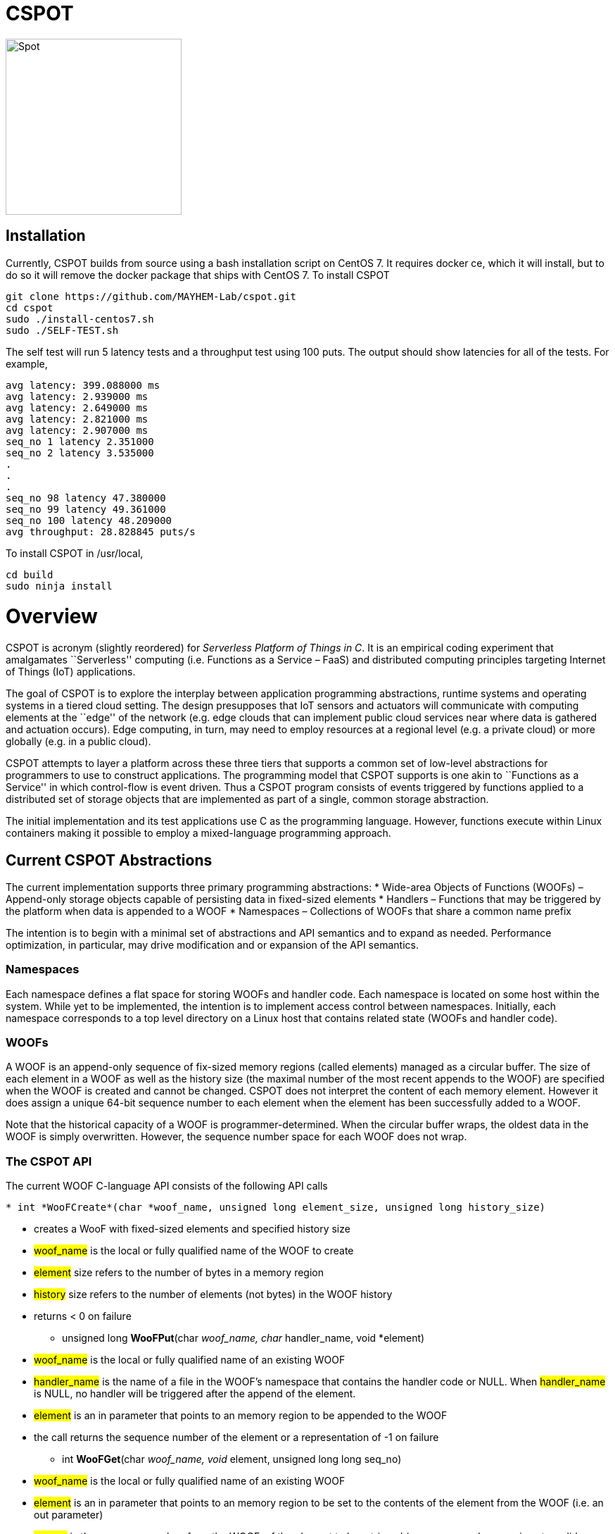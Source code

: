 = CSPOT

image::http://www.cs.ucsb.edu/~rich/spot.png[Spot,250,250]

== Installation

Currently, CSPOT builds from source using a bash installation script on CentOS
7.  It requires docker ce, which it will install, but to do so it will remove
the docker package that ships with CentOS 7.  To install CSPOT

[source sh]
----
git clone https://github.com/MAYHEM-Lab/cspot.git
cd cspot
sudo ./install-centos7.sh
sudo ./SELF-TEST.sh
----
The self test will run 5 latency tests and a throughput test using 100 puts.  The output should show latencies for all of the tests.  For example, 
[source sh]
----
avg latency: 399.088000 ms
avg latency: 2.939000 ms
avg latency: 2.649000 ms
avg latency: 2.821000 ms
avg latency: 2.907000 ms
seq_no 1 latency 2.351000
seq_no 2 latency 3.535000
.
.
.
seq_no 98 latency 47.380000
seq_no 99 latency 49.361000
seq_no 100 latency 48.209000
avg throughput: 28.828845 puts/s
----

To install CSPOT in /usr/local, 
[source sh]
----
cd build
sudo ninja install
----

# Overview

CSPOT is acronym (slightly reordered) for _Serverless Platform of Things
in C_. It is an empirical coding experiment that amalgamates
``Serverless'' computing (i.e. Functions as a Service – FaaS) and
distributed computing principles targeting Internet of Things (IoT)
applications.

The goal of CSPOT is to explore the interplay between application
programming abstractions, runtime systems and operating systems in a
tiered cloud setting. The design presupposes that IoT sensors and
actuators will communicate with computing elements at the ``edge'' of
the network (e.g. edge clouds that can implement public cloud services
near where data is gathered and actuation occurs). Edge computing, in
turn, may need to employ resources at a regional level (e.g. a private
cloud) or more globally (e.g. in a public cloud).

CSPOT attempts to layer a platform across these three tiers that
supports a common set of low-level abstractions for programmers to use
to construct applications. The programming model that CSPOT supports is
one akin to ``Functions as a Service'' in which control-flow is event
driven. Thus a CSPOT program consists of events triggered by functions
applied to a distributed set of storage objects that are implemented as
part of a single, common storage abstraction.

The initial implementation and its test applications use C as the
programming language. However, functions execute within Linux containers
making it possible to employ a mixed-language programming approach.

== Current CSPOT Abstractions

The current implementation supports three primary programming
abstractions: * Wide-area Objects of Functions (WOOFs) – Append-only
storage objects capable of persisting data in fixed-sized elements *
Handlers – Functions that may be triggered by the platform when data is
appended to a WOOF * Namespaces – Collections of WOOFs that share a
common name prefix

The intention is to begin with a minimal set of abstractions and API
semantics and to expand as needed. Performance optimization, in
particular, may drive modification and or expansion of the API
semantics.

=== Namespaces

Each namespace defines a flat space for storing WOOFs and handler code.
Each namespace is located on some host within the system. While yet to
be implemented, the intention is to implement access control between
namespaces. Initially, each namespace corresponds to a top level
directory on a Linux host that contains related state (WOOFs and handler
code).

=== WOOFs

A WOOF is an append-only sequence of fix-sized memory regions (called
elements) managed as a circular buffer. The size of each element in a
WOOF as well as the history size (the maximal number of the most recent
appends to the WOOF) are specified when the WOOF is created and cannot
be changed. CSPOT does not interpret the content of each memory element.
However it does assign a unique 64-bit sequence number to each element
when the element has been successfully added to a WOOF.

Note that the historical capacity of a WOOF is programmer-determined.
When the circular buffer wraps, the oldest data in the WOOF is simply
overwritten. However, the sequence number space for each WOOF does not
wrap.

=== The CSPOT API

The current WOOF C-language API consists of the following API calls

[source c]
----
* int *WooFCreate*(char *woof_name, unsigned long element_size, unsigned long history_size)
----
** creates a WooF with fixed-sized elements and specified history size
** #woof_name# is the local or fully qualified name of the WOOF to
create
** #element# size refers to the number of bytes in a memory region
** #history# size refers to the number of elements (not bytes) in the
WOOF history
** returns < 0 on failure
* unsigned long *WooFPut*(char __woof_name, char __handler_name, void *element)
** #woof_name# is the local or fully qualified name of an existing WOOF
** #handler_name# is the name of a file in the WOOF’s namespace that
contains the handler code or NULL. When #handler_name# is NULL, no
handler will be triggered after the append of the element.
** #element# is an in parameter that points to an memory region to be
appended to the WOOF
** the call returns the sequence number of the element or a
representation of -1 on failure
* int *WooFGet*(char __woof_name, void __element, unsigned long long seq_no)
** #woof_name# is the local or fully qualified name of an existing WOOF
** #element# is an in parameter that points to an memory region to be
set to the contents of the element from the WOOF (i.e. an out parameter)
** #seq_no# is the sequence number, from the WOOF, of the element to be
retrieved (sequence number zero is not a valid sequence number and,
thus, when specified in a call WooFGet() returns the element having the
largest sequence number stored in the WOOF). If the sequence number is
invalid (i.e. out of the range of sequence numbers in the WOOF) and
error is returned.
* void *WooFInit()*
** allows a Linux process external to CSPOT to make called to *WooFPut()*
** reads its parameters from environment variables that the calling
process must set

This API definition is, more or less, stable. There is an internal API
for implementing ``fast-path'' WOOF accesses, but it is not maintained
in the current release and is definitely subject to change.

There are several features of the API that, perhaps, require some
scrutiny.

First, this is the complete API (a WooFRemove() call will be included in
a future release). A well-formed CSPOT program uses WOOFs as its only
data structures and WooFCreate(), WooFPut(), and WooFGet() are the only
operations supported for those data structures.

Secondly, only a call to WooFPut() causes a computation to be initiated.
That is, CSPOT requires that program state be appended to a WOOF as a
prerequisite to executing a computation. As a result, the elements
stored in a program’s set of WOOFs represent the full program state in
the event of failure and the program can be resumed from that state.
Parsing the program state so that the program can be resumed is not
currently automated.

Thirdly, handlers are concurrent and may execute out of order with
respect to their invocation. Synchronization occurs when a sequence
number is assigned to an element when it is appended to a WOOF. That is,
a call to WooFPut() will append the element and return a sequence number
as a transaction. Note that there are no primitives for synchronizing
handlers beyond this transaction.

Lastly, WooFInit() is included as an optimization that allows CSPOT
client applications ``join'' a namespace. By default, each WOOF is
addressed by a URN and when the API code parses the WOOF name, if the
name is fully qualified, the request will generate a network request and
response. As a local optimization, it is possible to address WOOFs by
path name, but to do so, the process must initialize the namespace
state. WooFInit() is a primitive that implements this initialization.

==== WOOF Names

WOOF names are either interpreted locally, with respect to the namespace
of the handler that is referring to them or fully qualified as a URI
beginning with the string ``woof://''. A name must be unique within each
namespace. If the prefix of the name string is ``woof://'' the remainder
of the string is interpreted by the current implementation as an
absolute path to the WOOF on the host where it is located. If not, it is
interpreted relative to the namespace path for the referring handler.

Additionally, each namespace must contain binary files carrying the
handlers that can be executed on WOOFs within the namespace. The handler
names and the WOOF names must not conflict.

==== WOOF Handlers

Each WOOF handler must have the following function signature as its
top-level entry point

[source c]
----
int HandlerName(WOOF *woof, unsigned long seq_no, void *element)
----

When the CSPOT runtime system invokes the handler, it will pass an
opaque handle for the WOOF, the sequence number of the element that the
handler is to handle, and a pointer to the element. The handler should
return a value >= on success and < 0 on failure. Handlers should not
persist state other than by calling *WooFPut()* on one or more
WOOFs (possibly creating them when needed).

== CSPOT Runtime

Each WOOF is implemented as a memory-mapped file within a namespace.
Handlers run within a Docker container associated with the namespace
that contained them. Thus, the CSPOT platform creates one or more
containers per name space (the current implemented creates only one) and
maps all WOOF referred to in an API call into the address space of the
handler making the call. Thus, it is necessary to start a platform
component for each namespace. Currently each namespace platform must be
started manually using the commands

....
export LD_LIBRARY_PATH=$LD_LIBRARY_PATH:/usr/local/lib
woofc-namespace-platform -N path-to-namespace
....

The namespace platform must be executing before any puts to a namespace
activate. That is, the platform is intended to function as a long
running daemon that services the namespace for all applications that
access WOOFs contained within it.

The current CSPOT implementation uses CentOS 7 and CZMQ (see below). The
default installation location for CZMQ is /usr/local/lib which is not in
the default LD_LIBRARY_PATH for the Docker CentOS 7 container. Thus,
LD_LIBRARY_PATH must be set before the platform is executed.

The namespace platform creates an internal append-only log for the
namespace that the runtime uses to trigger handlers. The containers that
the platform starts open the log and monitor its tail to determine when
a handler needs to fire. When an application calls ****WooFPut()**** and
specifies a handler name, the API code appends a TRIGGER record to the
log and wakes any containers that are monitoring the log tail. One of
the containers accepts the TRIGGER, and executes the handler it
specifies by forking a pthread() that then uses the Linux system() call
to execute the handler.

When the platform spawns a Docker container for a namespace, it passes
the process that the container will first execute the parameters it
needs via environment variables, and it specifies the namespace
directory as a Docker volume.

Each container is also run with the ``-i'' option. As a result, if a
handler writes to standard out or standard error, the resulting output
will appear on the tty associated with the shell that launched the
platform. That is, the platform aggregates the standard out and standard
error file descriptors from all handlers executing in the namespace it
is managing.

Because the handler is actually executing in a separate process within a
namespace container, the process must execute bootstrap code to map the
WOOF and pass the sequence number to the handler. As a result, the
handler code must be wrapped in a C main() routine that is part of
CSPOT. This main() routine is contained in the file woofc-shepherd.c.
See the section on the ****Build Model**** for details on how to compile
a handler.

Additionally, it is possible to issue a ****WooFPut()**** from outside
of a namespace so that a sensor or monitor can introduce new
measurements without the need to connect a device interface to a
container.

Cross-namespace puts use a network message sent to the namespace
platform which acts as a proxy for the handler or external sensor
calling ****WooFPut()****. The current CSPOT implementation uses the
CZMQ API to ZeroMQ to implement this messaging. Each incoming put
request is assigned to a separate pthread() in the namespace container
main process that proxies the request. It does so my calling
****WooFPut()**** within the local name space and returning the
resulting sequence number via another network message sent back to the
originating call.

The decision to use CZMQ is motivated by the ability (eventually) to
incorporate the CURVE certificate-based authentication mechanism. All
other communication within the system is via the local file system,
Docker volumes, and environment variables set by the CSPOT runtime
system.

== Example Applications

A CSPOT application consists of an initial Linux process that starts the
application by issuing one or more calls to ****WooFPut()****, a set of
WOOFs that the application will access, and a set of handlers that the
runtime triggers optionally when data is appended to a WOOF. Each
handler must be wrapped by the code contained in woofc-shepherd.c so
that the API can find the internal runtime system log and also map the
WOOFs referred to in any API calls. The initial process must make a call
to ****WooFInit()**** after setting one or more environment variables
appropriately before it attempts to issue a ****WooFPut()**** call. All
of the namespace platforms must be running for the WOOFs that are
mentioned in the application or the application will not execute.

=== Build Model

The CSPOT runtime causes the namespace containers to mount the namespace
top-level directory from the host as a Docker volume. Each namespace
container assumes that the handler binary is compiled for the baseline
distribution used by the container (currently CentOS 7) and is present
in the top-level namespace directory before it is invoked.

The example applications contained in this repo build using make and
copy the binaries into the namespace. This methodology works when the
Linux distribution that is used to build CSPOT is matches the baseline
used in the containers (CentOS 7, at present). However, if the
distribution that builds CSPOT is different than the container
distribution, the in-container binaries should be built in a container,
separately, so that the dynamically loaded libraries are compatible.

=== Hello World (cspot/apps/hello-world)

The ``Hello world'' application consists of a single handler which
prints to the string ``Hello world'' and then prints a string that the
initial process has appended to the WOOF.

....
#include <stdlib.h>
#include <unistd.h>
#include <stdio.h>
#include "woofc.h"
#include "hw.h"

int hw(WOOF *wf, unsigned long seq_no, void *ptr)
{
    HW_EL *el = (HW_EL *)ptr;
    fprintf(stdout,"hello world\n");
    fprintf(stdout,"from woof %s at %lu with string: %s\n",
                    wf->shared->filename, seq_no, el->string);
    fflush(stdout);
    return(1);

}
....

The header file woofc.h defines a C structure that the application uses
as the type of each element in the WOOF.

....
#ifndef HW_H
#define HW_H
struct obj_stc
{
    char string[255];
};
typedef struct obj_stc HW_EL;
#endif
....

Finally, the initial start process takes a WOOF name to use, creates the
WOOF (with a history size of 5), types element as an HW_EL, fills in a
string, and calls ****WooFPut()**** with ``hw'' specified as a handler.

....
#include <stdlib.h>
#include <unistd.h>
#include <stdio.h>
#include <string.h>

#include "woofc.h"
#include "woofc-host.h"
#include "hw.h"

#define ARGS "f:N:H:W:"
char *Usage = "hw -f woof_name\n\
\t-H namelog-path to host wide namelog\n\
\t-N namespace\n";

char Fname[4096];
char Wname[4096];
char NameSpace[4096];
char Namelog_dir[4096];
int UseNameSpace;

char putbuf1[1024];
char putbuf2[1024];

int main(int argc, char **argv)
{
int c;
int err;
HW_EL el;
unsigned long ndx;

while((c = getopt(argc,argv,ARGS)) != EOF) {
    switch(c) {
        case 'f':
        case 'W':
            strncpy(Fname,optarg,sizeof(Fname));
            break;
        case 'N':
            UseNameSpace = 1;
            strncpy(NameSpace,optarg,sizeof(NameSpace));
            break;
        case 'H':
            strncpy(Namelog_dir,optarg,sizeof(Namelog_dir));
            break;
        default:
            fprintf(stderr,
            "unrecognized command %c\n",(char)c);
            fprintf(stderr,"%s",Usage);
            exit(1);
    }
}

if(Fname[0] == 0) {
    fprintf(stderr,"must specify filename for woof\n");
    fprintf(stderr,"%s",Usage);
    fflush(stderr);
    exit(1);
}

if(Namelog_dir[0] != 0) {
    sprintf(putbuf2,"WOOF_NAMELOG_DIR=%s",Namelog_dir);
    putenv(putbuf2);
}

if(UseNameSpace == 1) {
    sprintf(Wname,"woof://%s/%s",NameSpace,Fname);
    sprintf(putbuf1,"WOOFC_DIR=%s",NameSpace);
    putenv(putbuf1);
} else {
    strncpy(Wname,Fname,sizeof(Wname));
}

WooFInit();


err = WooFCreate(Wname,sizeof(HW_EL),5);
if(err < 0) {
    fprintf(stderr,"couldn't create woof from %s\n",Wname);
    fflush(stderr);
    exit(1);
}

memset(el.string,0,sizeof(el.string));
strncpy(el.string,"my first bark",sizeof(el.string));

ndx = WooFPut(Wname,"hw",(void *)&el);

if(WooFInvalid(err)) {
    fprintf(stderr,"first WooFPut failed for %s\n",Wname);
    fflush(stderr);
    exit(1);
}

pthread_exit(NULL);
return(0);
}
....

The code for this application is in the apps/hello-world subdirectory of
the CSPOT repo as is a makefile that assumes that CSPOT has already been
compiled in the main directory. The makefile creates a ``cspot''
subdirectory which is used as the namespace for the application. It it
also copies the binaries, when they are compiled, into this namespace
directory.

To run ``Hello world'', first start the namespace platform for the
application’s namespace. The easiest way to start the platform is to cd
into the namespace on the host and to run it without any arguments. It
will use the current working directory as the namespace in this case.

....
cd spot/apps/hello-world/cspot
export LD_LIBRARY_PATH=$LD_LIBRARY_PATH:/usr/local/lib
./woofc-namespace-platform
....

Once the platform is running, it will spawn a Docker container.
Unfortunately, the interaction between pthreads, the Linux system
command, and docker isn’t completely bug free in CentOS 7. Currently,
woofc-namespace-platform can be terminated with a when running in the
foreground, but must be typed twice (the second causes SIGINT to be
caught). Alternatively, killing the process ID with ``kill -TERM'' will
also trigger a clean up of the docker container. Any other form of
termination may leave the container running which holds the port
associated with the namespace.

Once the platform is running, run the application

....
cd spot/apps/hello-world/cspot
export LD_LIBRARY_PATH=$LD_LIBRARY_PATH:/usr/local/lib
./hw-start -W woof://<uri-for-woof-to-use>
....

Because the handler prints to stdout, the output of the handler will be
sent to the controlling tty of the shell that is running the platform.

=== Ping-pong (cspot/apps/ping-pong)

The ping-pong application uses a start program (``ping-pong-start'') and
two separate handlers (``ping'' and ``pong'') to alternatively increment
a shared counter carried in the WOOF. The makefile in
cspot/apps/ping-pong creates a cspot subdirectory to use as a namespace.
Thus, once the platform is running,

....
cd spot/apps/ping-pong/cspot
export LD_LIBRARY_PATH=$LD_LIBRARY_PATH:/usr/local/lib
./ping-pong-start -s 10 -f pp-woof
....

will start the application. The ``-s'' parameter specifies the maximum
value of the counter. When the counter’s value reaches this value, the
application will stop. Thus, in this example, the counter will count to
10 before the application stops executing. Both handlers send output to
standard out which will appear on the controlling tty of the shell that
launched the platform.

The ping-pong application can also be run with two separate namespaces.
The name of the WOOF specified to the ``-f'' parameter will be created
in each namespace. Note that the makefile that is in the repo does not
create two namespaces automatically. To use this application in multiple
namespaces, create each and copy the binaries from the ``cspot''
subdirectory created by the name file into each namespace. The start
program, ``ping-pong-start'' takes a ``-N'' and ``-n'' argument which
must be used to specify the path, on the host, to each namespace.

Finally, the apps/ping-pong directory also includes a version that can
be run in two separate namespaces on two separate machines. It uses the
same handlers as the one that uses ping-pong-start, but initializing the
application is different.

Specifically, when run in two namespaces on the same machine,
ping-pong-start creates the WOOF specified with the ``-f'' argument in
both namespaces. WOOFC does not currently support the ability to create
a WOOF in a remote namespace (although it might need to at some point).
Thus, to run ping-pong between two separate machines, the application
needs a component that creates the WOOF on the machine that runs ping,
and another component that creates the WOOF on the machine that runs
pong. These components are ``ping-start'' and ``pong-start''
respectively.

To run this version, first run pong-start with a URI specification for
both namespaces and the name of the WOOF on the target machine (after
starting up the woof-namespace-platform for the local namespace). This
function will create the WOOF in the local namespace and exit. Then run
ping-start on the other machine (after the woof-namespace-platform is
running), again specifying both namespaces and the WOOF name as well as
the maximum counter value.

Note that pong-start need only be run once if the same WOOF is used for
multiple runs. Once the WOOF is created, ping-start can initiate
execution by putting to it.

So, for example, imagine that machine 1 has IP address 10.0.1.4 and
machine 2 has IP address 10.0.1.5 and that /tmp/cspot is a valid
namespace on both machines (i.e. it contains the ping and pong
handlers).

On machine 2, run

....
pong-start -N woof://10.0.1.4/tmp/cspot -n woof://10.0.1.5/tmp/cspot -f ping-pong-woof
....

This command creates the WOOF ping-pong-woof in the namespace (assuming
the platform is up and running for that namespace) and then exits. Then
on machine 1, run

....
ping-start -N woof://10.0.1.4/tmp/cspot -n woof://10.0.1.5/tmp/cspot -f ping-pong-woof -s 10
....

(again, assuming the platform is running) and it should initiate a
ping-pong between the two. Running ping-start again, with the same WOOF
will recreate the WOOF on machine 1, but use the existing WOOF on
machine 2 (which will be evident by the sequence numbers).

=== Runs Test (cspot/apps/runs-test)

The Runs test application is intended to simulate an IoT processing
pipeline. A producing handler (``RHandler in the application) generates
a stream of pseudo-random numbers. The next stage of the pipeline
(''SHandler”) processes the stream in batches of ``sample size''
(specified as the ``-s'' parameter) and compute the Runs test statistic
for each sample. It then puts each statistic in a WOOF for the final
stage of the pipeline (``KHandler'') which runs a KS-test for the set of
statistics against a z-transformed, empirically generated Normal
distribution of the same size. The number of such samples it considers
is specified by the ``-c'' parameter to the start program.

The apps/runs-test subdirectory contains several versions of this
program

* c-runstest.c: sequential C implementation
* c-runstat.c: C implementation using pthreads and shared memory in an
event-driven style
* cspot-runstat: CSPOT implementation of c-runstat running in a single
namespace
* cspot-runstat-fast: CSPOT implementation that does not run
``RHandler'' in a container
* cspot-runstat-multi-ns: CSPOT implementation of c-runstat that runs
handlers in separate namespaces

The makefile in this subdirectory creates both single and
multi-namespace versions for comparative purposes.

== On-going and Future Work

There is a lot left to do.

=== On Puts, Gets, Appends, and Reads

The minimalist initial API uses ****WooFPut()**** as the primary API
abstraction for moving state between application components. This
emphasis is intended to promote the use of append-only semantics in a
FaaS context. For IoT, doing so will (may) make it possible to program
_distributed_ IoT applications in a FaaS style.

However, it introduces an asymmetry between writing and reading program
state that may make application programming more difficult.
Specifically, all reads must be namespace local (requiring a
****WooFOpen()**** to obtain in internal WOOF handle). Logically, no
asymmetry is mandated. Thus it will be important to understand whether
building it into the API is useful or confusing.

The API design also influences the performance of the system. In
particular, mapping a WOOF into the memory space of a process running in
a container is a performance-expensive operation under the current
implementation supported by Linux. Thus, it is useful, as a
programmer-controlled optimization, to allow the mapping to be reused.
Because ****WooFPut()**** takes a WOOF name, it must first map the WOOF,
then do the put, and then unmap the WOOF (there are optimization
possibilities here, to be sure). To make make multiple puts to the same
WOOF more efficient, the API currently includes ****WooFAppend()****
which takes a handle returned from ****WooFOpen()**** (in the same way
****WooFRead()**** does) to a WOOF in the local namespace. Indeed,
****WooFPut()**** uses ****WooFAppend()**** internally. Its
implementation looks something like

....
unsigned long WooFPut(char *woof_name, char *handler_name, void *element)
{
   if(woof_name is a local WOOF) {
      woof = WooFOpen(woof_name);
      seq_no = WooFAppend(woof, handler_name, element);
      WooFFree(woof);
   } else {
      seq_no = send a put request to the put proxy for the WOOF's namespace
   }
   return(seq_no);
 }
....

=== I/O

I/O creates another related question that the project must investigate.
In particular, it is possible for a process outside of a namespace to
make a call to ****WooFPut()**** to introduce data but without an
analogous ****WooFGet()**** call, there is no way to get data back out
of a namespace. Thus the put/get API that, ultimately, is part of the
prototype is richer than the minimalist API:

* unsigned long ****WooFPut****(char __woof_name, char __handler_name,
void *element)
** #woof_name# is the local or fully qualified name of an existing WOOF
** #handler_name# is the name of a file in the WOOF’s namespace that
contains the handler code or NULL. When #handler_name# is NULL, no
handler will be triggered after the append of the element.
** #element# is an in parameter that points to an memory region to be
appended to the WOOF
** the call returns the sequence number of the element or a
representation of -1 on failure
** can be called from either wishing a handler or from a process outside
of a namespace
* int ****WooFGet****(char __woof_name, void __element, unsigned long
seq_no)
** #woof_name# is the local or fully qualified name of an existing WOOF
** #element# is an out parameter pointing to memory that will be filled
in by the specified WOOF element
** #seq_no# is the sequence number of the element to be returned through
the #element# pointer
** returns < 0 if the call fails to successfully return the element
** WOOF can either be in the local namespace or a remote namespace
* WOOF * ****WooFOpen****(char *woof_name)
** #woof_name# is the local or fully qualified name of an existing WOOF
** returns an opaque handle to an in-memory data structure referring to
the WOOF or NULL on failure
** if the WOOF is not in the local namespace, the call fails
* int WooFAppend(WOOF __woof, char __handler_name, void *element)
** #woof# is an opaque handle returned from a call to WooFOpen()
** #handler_name# is the name of a file in the WOOF’s namespace that
contains the handler code or NULL. When #handler_name# is NULL, no
handler will be triggered after the append of the element.
** #element# is an in parameter that points to an memory region to be
appended to the WOOF
** the call returns the sequence number of the element or a
representation of -1 on failure
** the WOOF must be in the local namespace
* int ****WooFRead****(WOOF __woof, void __element, unsigned long
seq_no)
** #woof# is an opaque handle returned from a call to WooFOpen()
** #element# is an out parameter pointing to memory that will be filled
in by the specified WOOF element
** #seq_no# is the sequence number of the element to be returned through
the #element# pointer
** returns < 0 if the call fails to successfully return the element
* void ****WooFFree****(WOOF *woof)
** releases the in-memory data structure created by a call to WooFOpen()

There are two possibilities for the API, long-term. The first is that
****WooFPut()**** and ****WooFGet()**** are symmetric meaning that they
can both be called from within a handler or outside of a namespace. From
an API design perspective, this option is attractive but it promotes the
use of WOOFs as random access memories from a read perspective. The
second option is that ****WooFGet()**** which turns out to be necessary
in some forms – see below) is restricted to be executed only _outside_
of a handler.

The current CSPOT implementation does not restrict ****WooFGet()**** –
it is symmetric with respect to ****WooFPut()****. However, the
applications will not use it to implement cross-namespace random access
memory in an attempt to determine if it should be restricted.

****WooFGet()**** turns out to be necessary in order to get application
state out of the application. That is, without ****WooFGet()**** the
final output of an application must reside inside a namespace (as a file
– not a WOOF). To get access to this state, then, the application user
must have read access to the Linux directory which implements the
namespace on the machine where the output is stored. Thus, it is
necessary to implement an API primitive to extract application state
from the various namespaces it uses (which is ****WooFGet()**** in the
current API). As mentioned above, there is a question regarding whether
****WooFGet()**** should be a _full-fledged_ CSPOT API call (symmetric
with respect to ****WooFPut()****) or not.

=== To Delete or Not to Delete – a Question of Access Controls

One glaring omission from the current API is a lack of a way to destroy
an existing WOOF. That’s not strictly true in the sense that
****WooFCreate()**** resets an existing WOOF if it already exists,
thereby overwriting its original contents. However, there is currently
no way to remove a WOOF permanently from a namespace.

Because WOOFs can grow and shrink (by being ``recreated'' with different
sizes) the argument for a destroy API call is one regarding WOOF name
conflicts within a namespace. That is, one wishes to remove a WOOF from
the namespace because the name conflicts with another name. However,
allowing the name to reused by a subsequent call to ****WooFCreate()****
simply delays the conflict resolution until the create. That is,
removing a name really only needs to happen when another create wants to
use the name.

This delayed binding of name conflict resolution is possible as long as
the access control permissions are not associated with the WOOF name. If
they are, then a ****WooFCreate()**** cannot resolve a name conflict
since the caller may not have permission to ``take over'' the name (and
thereby delete the WOOF’s contents).

It is possible to use something similar to user-group-world but then the
namespace cannot be flat. That is, each user would need to be able to
carve out a subtree within the namespace.

Another possibility is that namespaces carry access controls, but all
WOOFs within a namespace are viewed to be part of the same trust domain.
From the perspective of using messaging as an an authentication
mechanism (e.g. CURVE in ZeroMQ), this option makes the most sense, but
it then creates the possibility of a proliferation of namespaces.

The project must resolve this issue when determining the security model.
At present, there are no authentication mechanisms or access controls
implemented.
